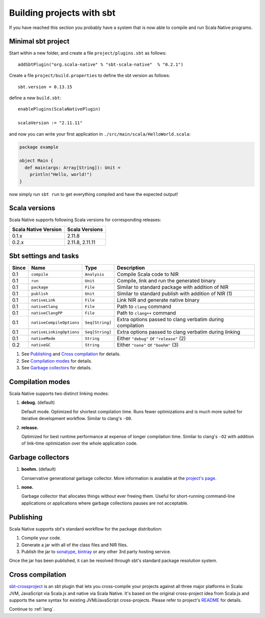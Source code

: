 .. _sbt:

Building projects with sbt
==========================

If you have reached this section you probably have a system that is now able to compile and run Scala Native programs.

Minimal sbt project
-------------------

Start within a new folder, and create a file ``project/plugins.sbt`` as follows::

    addSbtPlugin("org.scala-native" % "sbt-scala-native"  % "0.2.1")

Create a file ``project/build.properties`` to define the sbt version as follows::

    sbt.version = 0.13.15

define a new ``build.sbt``::

    enablePlugins(ScalaNativePlugin)

    scalaVersion := "2.11.11"

and now you can write your first application in ``./src/main/scala/HelloWorld.scala``:

.. code-block:: scala

    package example

    object Main {
      def main(args: Array[String]): Unit =
        println("Hello, world!")
    }

now simply run ``sbt run`` to get everything compiled and have the expected output!

Scala versions
--------------

Scala Native supports following Scala versions for corresponding releases:

==================== ================
Scala Native Version Scala Versions
==================== ================
0.1.x                2.11.8
0.2.x                2.11.8, 2.11.11
==================== ================

Sbt settings and tasks
----------------------

===== ======================== =============== =========================================================
Since Name                     Type            Description
===== ======================== =============== =========================================================
0.1   ``compile``              ``Analysis``    Compile Scala code to NIR
0.1   ``run``                  ``Unit``        Compile, link and run the generated binary
0.1   ``package``              ``File``        Similar to standard package with addition of NIR
0.1   ``publish``              ``Unit``        Similar to standard publish with addition of NIR (1)
0.1   ``nativeLink``           ``File``        Link NIR and generate native binary
0.1   ``nativeClang``          ``File``        Path to ``clang`` command
0.1   ``nativeClangPP``        ``File``        Path to ``clang++`` command
0.1   ``nativeCompileOptions`` ``Seq[String]`` Extra options passed to clang verbatim during compilation
0.1   ``nativeLinkingOptions`` ``Seq[String]`` Extra options passed to clang verbatim during linking
0.1   ``nativeMode``           ``String``      Either ``"debug"`` or ``"release"`` (2)
0.2   ``nativeGC``             ``String``      Either ``"none"`` or ``"boehm"`` (3)
===== ======================== =============== =========================================================

1. See `Publishing`_ and `Cross compilation`_ for details.
2. See `Compilation modes`_ for details.
3. See `Garbage collectors`_ for details.

Compilation modes
-----------------

Scala Native supports two distinct linking modes:

1. **debug.** (default)

   Default mode. Optimized for shortest compilation time. Runs fewer
   optimizations and is much more suited for iterative development workflow.
   Similar to clang's ``-O0``.

2. **release.**

   Optimized for best runtime performance at expense of longer compilation time.
   Similar to clang's ``-O2`` with addition of link-time optimization over
   the whole application code.

Garbage collectors
------------------

1. **boehm.** (default)

   Conservative generational garbage collector. More information is available
   at the `project's page <https://www.hboehm.info/gc/>`_.

1. **none.**

   Garbage collector that allocates things without ever freeing them. Useful
   for short-running command-line applications or applications where garbage
   collections pauses are not acceptable.

Publishing
----------

Scala Native supports sbt's standard workflow for the package distribution:

1. Compile your code.
2. Generate a jar with all of the class files and NIR files.
3. Publish the jar to `sonatype`_, `bintray`_ or any other 3rd party hosting service.

Once the jar has been published, it can be resolved through sbt's standard
package resolution system.

.. _sonatype: https://github.com/xerial/sbt-sonatype
.. _bintray: https://github.com/sbt/sbt-bintray

Cross compilation
-----------------

`sbt-crossproject <https://github.com/scala-native/sbt-crossproject>`_ is an
sbt plugin that lets you cross-compile your projects against all three major
platforms in Scala: JVM, JavaScript via Scala.js and native via Scala Native.
It's based on the original cross-project idea from Scala.js and supports the
same syntax for existing JVM/JavaScript cross-projects. Please refer to project's
`README <https://github.com/scala-native/sbt-crossproject/blob/master/README.md>`_
for details.

Continue to :ref:`lang`.
